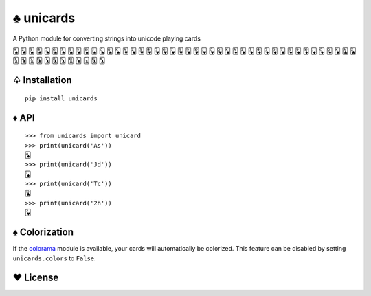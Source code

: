 ♣ unicards
==========

.. image:: https://pypip.in/v/unicards/badge.png
   :target: https://crate.io/packages/unicards
.. image:: https://pypip.in/d/unicards/badge.png
   :target: https://crate.io/packages/unicards

A Python module for converting strings into unicode playing cards

🂡 🂢 🂣 🂤 🂥 🂦 🂧 🂨 🂩 🂪 🂫 🂬 🂭 🂮 🂱 🂲 🂳 🂴 🂵 🂶 🂷 🂸 🂹 🂺 🂻 🂼 🂽 🂾 🃁 🃂 🃃 🃄 🃅 🃆 🃇 🃈 🃉 🃊 🃋 🃌 🃍 🃎 🃑 🃒 🃓 🃔 🃕 🃖 🃗 🃘 🃙 🃚 🃛 🃜 🃝 🃞

♤ Installation
--------------

::

   pip install unicards

♦ API
-----

::

   >>> from unicards import unicard
   >>> print(unicard('As'))
   🂡
   >>> print(unicard('Jd'))
   🃋
   >>> print(unicard('Tc'))
   🃚
   >>> print(unicard('2h'))
   🂲

♠ Colorization
---------------

If the `colorama <https://code.google.com/p/colorama/>`_ module is available,
your cards will automatically be colorized. This feature can be disabled by
setting ``unicards.colors`` to ``False``.

♥ License
---------

.. image:: https://www.gnu.org/graphics/gplv3-127x51.png
   :target: https://www.gnu.org/licenses/gpl.txt
